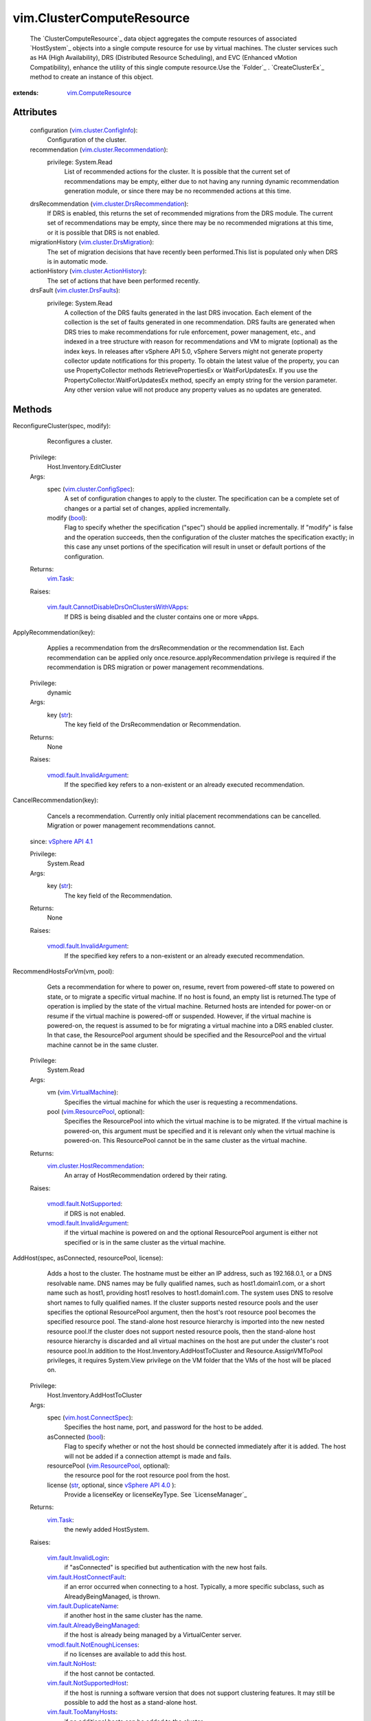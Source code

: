 .. _str: https://docs.python.org/2/library/stdtypes.html

.. _bool: https://docs.python.org/2/library/stdtypes.html

.. _vim.Task: ../vim/Task.rst

.. _VI API 2.5: ../vim/version.rst#vimversionversion2

.. _recommendation: ../vim/ClusterComputeResource.rst#recommendation

.. _vim.HostSystem: ../vim/HostSystem.rst

.. _MigrateVM_Task: ../vim/VirtualMachine.rst#migrate

.. _vSphere API 5.0: ../vim/version.rst#vimversionversion7

.. _vSphere API 4.0: ../vim/version.rst#vimversionversion5

.. _vSphere API 4.1: ../vim/version.rst#vimversionversion6

.. _vim.fault.NoHost: ../vim/fault/NoHost.rst

.. _vim.ResourcePool: ../vim/ResourcePool.rst

.. _vim.VirtualMachine: ../vim/VirtualMachine.rst

.. _vim.ComputeResource: ../vim/ComputeResource.rst

.. _vim.host.ConnectSpec: ../vim/host/ConnectSpec.rst

.. _vim.cluster.DrsFaults: ../vim/cluster/DrsFaults.rst

.. _vim.option.OptionValue: ../vim/option/OptionValue.rst

.. _vim.fault.TooManyHosts: ../vim/fault/TooManyHosts.rst

.. _vim.cluster.ConfigInfo: ../vim/cluster/ConfigInfo.rst

.. _vim.fault.InvalidState: ../vim/fault/InvalidState.rst

.. _vim.cluster.ConfigSpec: ../vim/cluster/ConfigSpec.rst

.. _vim.fault.InvalidLogin: ../vim/fault/InvalidLogin.rst

.. _vim.fault.DuplicateName: ../vim/fault/DuplicateName.rst

.. _vim.cluster.DrsMigration: ../vim/cluster/DrsMigration.rst

.. _vmodl.fault.NotSupported: ../vmodl/fault/NotSupported.rst

.. _vim.fault.SSLVerifyFault: ../vim/fault/SSLVerifyFault.rst

.. _vim.cluster.ActionHistory: ../vim/cluster/ActionHistory.rst

.. _vim.cluster.Recommendation: ../vim/cluster/Recommendation.rst

.. _vim.fault.AlreadyConnected: ../vim/fault/AlreadyConnected.rst

.. _vim.fault.NotSupportedHost: ../vim/fault/NotSupportedHost.rst

.. _vim.fault.HostConnectFault: ../vim/fault/HostConnectFault.rst

.. _vmodl.fault.InvalidArgument: ../vmodl/fault/InvalidArgument.rst

.. _vim.fault.AgentInstallFailed: ../vim/fault/AgentInstallFailed.rst

.. _vim.fault.AlreadyBeingManaged: ../vim/fault/AlreadyBeingManaged.rst

.. _vim.cluster.DrsRecommendation: ../vim/cluster/DrsRecommendation.rst

.. _vmodl.fault.NotEnoughLicenses: ../vmodl/fault/NotEnoughLicenses.rst

.. _vim.cluster.HostRecommendation: ../vim/cluster/HostRecommendation.rst

.. _vim.cluster.DasAdvancedRuntimeInfo: ../vim/cluster/DasAdvancedRuntimeInfo.rst

.. _vim.cluster.EnterMaintenanceResult: ../vim/cluster/EnterMaintenanceResult.rst

.. _vim.fault.DisallowedOperationOnFailoverHost: ../vim/fault/DisallowedOperationOnFailoverHost.rst

.. _vim.fault.CannotDisableDrsOnClustersWithVApps: ../vim/fault/CannotDisableDrsOnClustersWithVApps.rst


vim.ClusterComputeResource
==========================
  The `ClusterComputeResource`_ data object aggregates the compute resources of associated `HostSystem`_ objects into a single compute resource for use by virtual machines. The cluster services such as HA (High Availability), DRS (Distributed Resource Scheduling), and EVC (Enhanced vMotion Compatibility), enhance the utility of this single compute resource.Use the `Folder`_ . `CreateClusterEx`_ method to create an instance of this object.


:extends: vim.ComputeResource_


Attributes
----------
    configuration (`vim.cluster.ConfigInfo`_):
       Configuration of the cluster.
    recommendation (`vim.cluster.Recommendation`_):
      privilege: System.Read
       List of recommended actions for the cluster. It is possible that the current set of recommendations may be empty, either due to not having any running dynamic recommendation generation module, or since there may be no recommended actions at this time.
    drsRecommendation (`vim.cluster.DrsRecommendation`_):
       If DRS is enabled, this returns the set of recommended migrations from the DRS module. The current set of recommendations may be empty, since there may be no recommended migrations at this time, or it is possible that DRS is not enabled.
    migrationHistory (`vim.cluster.DrsMigration`_):
       The set of migration decisions that have recently been performed.This list is populated only when DRS is in automatic mode.
    actionHistory (`vim.cluster.ActionHistory`_):
       The set of actions that have been performed recently.
    drsFault (`vim.cluster.DrsFaults`_):
      privilege: System.Read
       A collection of the DRS faults generated in the last DRS invocation. Each element of the collection is the set of faults generated in one recommendation. DRS faults are generated when DRS tries to make recommendations for rule enforcement, power management, etc., and indexed in a tree structure with reason for recommendations and VM to migrate (optional) as the index keys. In releases after vSphere API 5.0, vSphere Servers might not generate property collector update notifications for this property. To obtain the latest value of the property, you can use PropertyCollector methods RetrievePropertiesEx or WaitForUpdatesEx. If you use the PropertyCollector.WaitForUpdatesEx method, specify an empty string for the version parameter. Any other version value will not produce any property values as no updates are generated.


Methods
-------


ReconfigureCluster(spec, modify):
   Reconfigures a cluster.


  Privilege:
               Host.Inventory.EditCluster



  Args:
    spec (`vim.cluster.ConfigSpec`_):
       A set of configuration changes to apply to the cluster. The specification can be a complete set of changes or a partial set of changes, applied incrementally.


    modify (`bool`_):
       Flag to specify whether the specification ("spec") should be applied incrementally. If "modify" is false and the operation succeeds, then the configuration of the cluster matches the specification exactly; in this case any unset portions of the specification will result in unset or default portions of the configuration.




  Returns:
     `vim.Task`_:
         

  Raises:

    `vim.fault.CannotDisableDrsOnClustersWithVApps`_: 
       If DRS is being disabled and the cluster contains one or more vApps.


ApplyRecommendation(key):
   Applies a recommendation from the drsRecommendation or the recommendation list. Each recommendation can be applied only once.resource.applyRecommendation privilege is required if the recommendation is DRS migration or power management recommendations.


  Privilege:
               dynamic



  Args:
    key (`str`_):
       The key field of the DrsRecommendation or Recommendation.




  Returns:
    None
         

  Raises:

    `vmodl.fault.InvalidArgument`_: 
       If the specified key refers to a non-existent or an already executed recommendation.


CancelRecommendation(key):
   Cancels a recommendation. Currently only initial placement recommendations can be cancelled. Migration or power management recommendations cannot.
  since: `vSphere API 4.1`_


  Privilege:
               System.Read



  Args:
    key (`str`_):
       The key field of the Recommendation.




  Returns:
    None
         

  Raises:

    `vmodl.fault.InvalidArgument`_: 
       If the specified key refers to a non-existent or an already executed recommendation.


RecommendHostsForVm(vm, pool):
   Gets a recommendation for where to power on, resume, revert from powered-off state to powered on state, or to migrate a specific virtual machine. If no host is found, an empty list is returned.The type of operation is implied by the state of the virtual machine. Returned hosts are intended for power-on or resume if the virtual machine is powered-off or suspended. However, if the virtual machine is powered-on, the request is assumed to be for migrating a virtual machine into a DRS enabled cluster. In that case, the ResourcePool argument should be specified and the ResourcePool and the virtual machine cannot be in the same cluster.


  Privilege:
               System.Read



  Args:
    vm (`vim.VirtualMachine`_):
       Specifies the virtual machine for which the user is requesting a recommendations.


    pool (`vim.ResourcePool`_, optional):
       Specifies the ResourcePool into which the virtual machine is to be migrated. If the virtual machine is powered-on, this argument must be specified and it is relevant only when the virtual machine is powered-on. This ResourcePool cannot be in the same cluster as the virtual machine.




  Returns:
    `vim.cluster.HostRecommendation`_:
         An array of HostRecommendation ordered by their rating.

  Raises:

    `vmodl.fault.NotSupported`_: 
       if DRS is not enabled.

    `vmodl.fault.InvalidArgument`_: 
       if the virtual machine is powered on and the optional ResourcePool argument is either not specified or is in the same cluster as the virtual machine.


AddHost(spec, asConnected, resourcePool, license):
   Adds a host to the cluster. The hostname must be either an IP address, such as 192.168.0.1, or a DNS resolvable name. DNS names may be fully qualified names, such as host1.domain1.com, or a short name such as host1, providing host1 resolves to host1.domain1.com. The system uses DNS to resolve short names to fully qualified names. If the cluster supports nested resource pools and the user specifies the optional ResourcePool argument, then the host's root resource pool becomes the specified resource pool. The stand-alone host resource hierarchy is imported into the new nested resource pool.If the cluster does not support nested resource pools, then the stand-alone host resource hierarchy is discarded and all virtual machines on the host are put under the cluster's root resource pool.In addition to the Host.Inventory.AddHostToCluster and Resource.AssignVMToPool privileges, it requires System.View privilege on the VM folder that the VMs of the host will be placed on.


  Privilege:
               Host.Inventory.AddHostToCluster



  Args:
    spec (`vim.host.ConnectSpec`_):
       Specifies the host name, port, and password for the host to be added.


    asConnected (`bool`_):
       Flag to specify whether or not the host should be connected immediately after it is added. The host will not be added if a connection attempt is made and fails.


    resourcePool (`vim.ResourcePool`_, optional):
       the resource pool for the root resource pool from the host.


    license (`str`_, optional, since `vSphere API 4.0`_ ):
       Provide a licenseKey or licenseKeyType. See `LicenseManager`_ 




  Returns:
     `vim.Task`_:
         the newly added HostSystem.

  Raises:

    `vim.fault.InvalidLogin`_: 
       if "asConnected" is specified but authentication with the new host fails.

    `vim.fault.HostConnectFault`_: 
       if an error occurred when connecting to a host. Typically, a more specific subclass, such as AlreadyBeingManaged, is thrown.

    `vim.fault.DuplicateName`_: 
       if another host in the same cluster has the name.

    `vim.fault.AlreadyBeingManaged`_: 
       if the host is already being managed by a VirtualCenter server.

    `vmodl.fault.NotEnoughLicenses`_: 
       if no licenses are available to add this host.

    `vim.fault.NoHost`_: 
       if the host cannot be contacted.

    `vim.fault.NotSupportedHost`_: 
       if the host is running a software version that does not support clustering features. It may still be possible to add the host as a stand-alone host.

    `vim.fault.TooManyHosts`_: 
       if no additional hosts can be added to the cluster.

    `vim.fault.AgentInstallFailed`_: 
       if there is an error installing the VirtualCenter agent on the host.

    `vim.fault.AlreadyConnected`_: 
       if asConnected is true and the host is already connected to VirtualCenter.

    `vim.fault.SSLVerifyFault`_: 
       if the host certificate could not be authenticated


MoveInto(host):
   Moves an existing host into a cluster. The host must be part of the same datacenter, and if the host is part of a cluster, the host must be in maintenance mode.If the host is part of a stand-alone ComputeResource, then the stand-alone ComputeResource is removed as part of this operation.All virtual machines associated with a host, regardless of whether or not they are running, are moved with the host into the cluster. If there are virtual machines that should not be moved, then migrate those virtual machines off the host before initiating this operation.For stand-alone hosts, the host resource pool hierarchy is discarded in this call. To preserve a host resource pools from a stand-alone host, call moveHostInt, specifying an optional resource pool. This operation is transactional only with respect to each individual host. Hosts in the set are moved sequentially and are committed, one at a time. If a failure is detected, then the method terminates with an exception. Since hosts are moved one at a time, if this operation fails while in the process of moving multiple hosts, some hosts are left unmoved.In addition to the privileges mentioned, the user must also hold Host.Inventory.EditCluster on the host's source ComputeResource object.


  Privilege:
               Host.Inventory.EditCluster



  Args:
    host (`vim.HostSystem`_):
       The list of hosts to move into the cluster.




  Returns:
     `vim.Task`_:
         

  Raises:

    `vim.fault.DuplicateName`_: 
       if the host is already in the cluster

    `vim.fault.TooManyHosts`_: 
       if no additional hosts can be added to the cluster.

    `vim.fault.InvalidState`_: 
       if a host is already part of a cluster and is not in maintenance mode.

    `vmodl.fault.InvalidArgument`_: 
       if one of the hosts is not part of the same datacenter as the cluster.

    `vim.fault.DisallowedOperationOnFailoverHost`_: 
       if the host is being moved from a cluster and was configured as a failover host in that cluster. See `ClusterFailoverHostAdmissionControlPolicy`_ .


MoveHostInto(host, resourcePool):
   Moves an existing host into a cluster. The host must be part of the same datacenter, and if the host is part of a cluster, the host must be in maintenance mode.If the host is a stand-alone host, the stand-alone ComputeResource is removed as part of this operation.All virtual machines associated with the host, regardless of whether or not they are running, are moved with the host into the cluster. If there are virtual machines that should not be moved, then migrate those virtual machines off the host before initiating this operation.If the host is a stand-alone host, the cluster supports nested resource pools, and the user specifies the optional resourcePool argument, then the stand-alone host's root resource pool becomes the specified resource pool and the stand-alone host resource hierarchy is imported into the new nested resource pool. If the cluster does not support nested resource pools or the resourcePool argument is not specified, then the stand-alone host resource hierarchy is ignored.


  Privilege:
               Host.Inventory.EditCluster



  Args:
    host (`vim.HostSystem`_):
       The list of hosts to move into the cluster.


    resourcePool (`vim.ResourcePool`_, optional):
       The resource pool to match the root resource pool of stand-alone hosts. This argument has no effect if the host is part of a cluster.




  Returns:
     `vim.Task`_:
         

  Raises:

    `vim.fault.TooManyHosts`_: 
       if no additional hosts can be added to the cluster.

    `vim.fault.InvalidState`_: 
       if a host is already part of a cluster and is not in maintenance mode.

    `vmodl.fault.InvalidArgument`_: 
       if the host is not a part of the same datacenter as the cluster or if the specified resource pool is not part of the cluster or if the source and destination clusters are the same.


RefreshRecommendation():
   Make DRS invoke again and return a new list of recommendations. Concurrent "refresh" requests may be combined together and trigger only one DRS invocation.The recommendations generated is stored at `recommendation`_ .
  since: `VI API 2.5`_


  Privilege:
               Host.Inventory.EditCluster



  Args:


  Returns:
    None
         


RetrieveDasAdvancedRuntimeInfo():
   Retrieve DAS advanced runtime info for this cluster.
  since: `vSphere API 4.0`_


  Privilege:
               System.Read



  Args:


  Returns:
    `vim.cluster.DasAdvancedRuntimeInfo`_:
         


ClusterEnterMaintenanceMode(host, option):
   The API takes a list of hosts in the cluster as input, and returns a list of hosts in "ClusterMaintenanceResult" that the server can successfully evacuate given the existing constraints in the cluster, such as HA, FT, Vmotion compatibility, reservations, affinity rules, etc. The client is allowed to pass all hosts in the cluster to the API, even though all of them cannot enter maintenance mode at the same time. The list returned from the API contains the largest number of hosts that the server can evacuate simultaneously. The client can then request to enter each host in the returned list into maintenance mode. The client can specify an integer "DemandCapacityRatioTarget" option in the "option" parameter. The allowed values of the option range from 40 to 200, and the default value is 100. This option controls how much resource overcommitment the server should make in consolidating the VMs onto fewer hosts. A value of 100 means the server will keep the same amount of powered-on capacity as the current VM demands. A value less than 100 means undercommitted resources. A value greater than 100 means overcommitted resources. The hosts are recommended based on the inventory at the time of the API invocation. It is not guaranteed that the actual enter-maintenance tasks on the hosts will succeed, if the inventory changes after the API returns, or if vmotions fail due to unexpected conditions. For possible exceptions thrown by the necessary relocate operations, see `MigrateVM_Task`_ .
  since: `vSphere API 5.0`_


  Privilege:
               System.View



  Args:
    host (`vim.HostSystem`_):
       The array of hosts to put into maintenance mode.


    option (`vim.option.OptionValue`_, optional):
       An array of `OptionValue`_ options for this query. The specified options override the advanced options in `ClusterDrsConfigInfo`_ .




  Returns:
    `vim.cluster.EnterMaintenanceResult`_:
         A `ClusterEnterMaintenanceResult`_ object, which consists of an array of recommendations for hosts that can be evacuated and an array of faults for hosts that cannot be evacuated.

  Raises:

    `vmodl.fault.InvalidArgument`_: 
       for unknown option keys or bad values.


